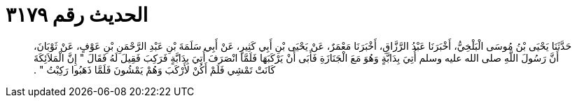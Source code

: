 
= الحديث رقم ٣١٧٩

[quote.hadith]
حَدَّثَنَا يَحْيَى بْنُ مُوسَى الْبَلْخِيُّ، أَخْبَرَنَا عَبْدُ الرَّزَّاقِ، أَخْبَرَنَا مَعْمَرٌ، عَنْ يَحْيَى بْنِ أَبِي كَثِيرٍ، عَنْ أَبِي سَلَمَةَ بْنِ عَبْدِ الرَّحْمَنِ بْنِ عَوْفٍ، عَنْ ثَوْبَانَ، أَنَّ رَسُولَ اللَّهِ صلى الله عليه وسلم أُتِيَ بِدَابَّةٍ وَهُوَ مَعَ الْجَنَازَةِ فَأَبَى أَنْ يَرْكَبَهَا فَلَمَّا انْصَرَفَ أُتِيَ بِدَابَّةٍ فَرَكِبَ فَقِيلَ لَهُ فَقَالَ ‏"‏ إِنَّ الْمَلاَئِكَةَ كَانَتْ تَمْشِي فَلَمْ أَكُنْ لأَرْكَبَ وَهُمْ يَمْشُونَ فَلَمَّا ذَهَبُوا رَكِبْتُ ‏"‏ ‏.‏